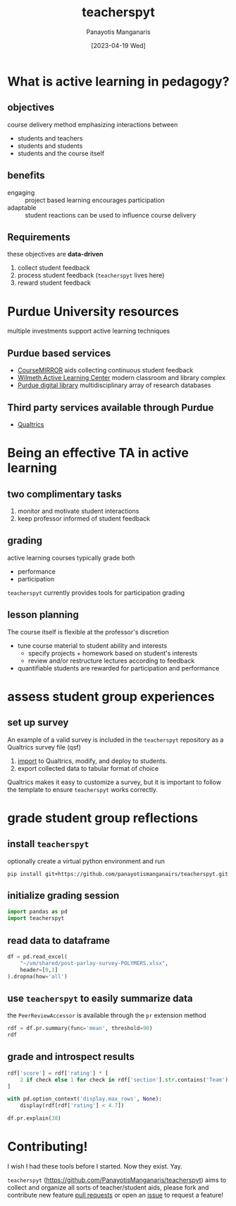 #+TITLE: teacherspyt
#+AUTHOR: Panayotis Manganaris
#+EMAIL: pmangana@purdue.edu
#+DATE: [2023-04-19 Wed]
#+PROPERTY: header-args:jupyter-python :session ta :kernel ta :pandoc org

* What is active learning in pedagogy?
** objectives
course delivery method emphasizing interactions between
- students and teachers
- students and students
- students and the course itself

** benefits
- engaging :: project based learning encourages participation
- adaptable :: student reactions can be used to influence course delivery

** Requirements
these objectives are *data-driven*
1. collect student feedback
2. process student feedback (=teacherspyt= lives here)
3. reward student feedback 

* Purdue University resources 
multiple investments support active learning techniques

** Purdue based services
- [[https://engineering.purdue.edu/coursemirror/][CourseMIRROR]] aids collecting continuous student feedback
- [[https://www.purdue.edu/activelearning/index.php][Wilmeth Active Learning Center]] modern classroom and library complex
- [[https://www.lib.purdue.edu/][Purdue digital library]] multidisciplinary array of research databases

** Third party services available through Purdue
- [[https://www.itap.purdue.edu/services/qualtrics.html][Qualtrics]] 

* Being an effective TA in active learning
** two complimentary tasks
1. monitor and motivate student interactions
2. keep professor informed of student feedback

** grading
active learning courses typically grade both
- performance
- participation

=teacherspyt= currently provides tools for participation grading

** lesson planning
The course itself is flexible at the professor's discretion
- tune course material to student ability and interests
  - specify projects + homework based on student's interests
  - review and/or restructure lectures according to feedback
- quantifiable students are rewarded for participation and performance

* assess student group experiences
** set up survey
An example of a valid survey is included in the =teacherspyt=
repository as a Qualtrics survey file (qsf)

1. [[https://www.qualtrics.com/support/survey-platform/survey-module/survey-tools/import-and-export-surveys/#ImportingASurvey][import]] to Qualtrics, modify, and deploy to students.
2. export collected data to tabular format of choice

Qualtrics makes it easy to customize a survey, but it is important to
follow the template to ensure =teacherspyt= works correctly.

* grade student group reflections
** install =teacherspyt=
optionally create a virtual python environment and run
: pip install git+https://github.com/panayotismanganairs/teacherspyt.git

** initialize grading session
#+begin_src jupyter-python
  import pandas as pd
  import teacherspyt
#+end_src

#+RESULTS:

** read data to dataframe
#+begin_src jupyter-python
  df = pd.read_excel(
      "~/vm/shared/post-parlay-survey-POLYMERS.xlsx",
      header=[0,1]
  ).dropna(how='all')
#+end_src

#+RESULTS:

** use =teacherspyt= to easily summarize data
the =PeerReviewAccessor= is available through the =pr= extension method

#+begin_src jupyter-python
  rdf = df.pr.summary(func='mean', threshold=90)
  rdf
#+end_src

#+RESULTS:
:RESULTS:
|     | name                | section               | explanation                                       | author | rating   |
|-----+---------------------+-----------------------+---------------------------------------------------+--------+----------|
| 0   | aangolds@purdue.edu | Recycling Team 1      | None                                              | False  | 5.000000 |
| 1   | chris260@purdue.edu | N/A                   | None                                              | False  | 5.000000 |
| 2   | hollan66@purdue.edu | Recycling Team 1      | None                                              | False  | 4.850000 |
| 3   | kansara@purdue.edu  | did not submit (N/A ) | Our group was like a well oiled machine. Absol... | False  | 5.000000 |
| 4   | mathew99@purdue.edu | Printing Team 2       | None                                              | False  | 4.950000 |
| ... | ...                 | ...                   | ...                                               | ...    | ...      |
| 58  | romack0@purdue.edu  | Textiles Team 2       | While Julia was very responsive and showe...      | True   | 4.733333 |
| 59  | shjaffer@purdue.edu | N/A                   | None                                              | False  | 4.966667 |
| 60  | tcroppe@purdue.edu  | Printing Team 1       | None                                              | False  | 4.987500 |
| 61  | tdeucher@purdue.edu | N/A                   | None                                              | False  | 4.975000 |
| 62  | tobuchow@purdue.edu | Printing Team 2       | None                                              | False  | 4.950000 |

63 rows × 5 columns
:END:

** grade and introspect results
#+begin_src jupyter-python
  rdf['score'] = rdf['rating'] * [
      2 if check else 1 for check in rdf['section'].str.contains('Team')
  ]
#+end_src

#+RESULTS:

#+begin_src jupyter-python
  with pd.option_context('display.max_rows', None):
      display(rdf[rdf['rating'] < 4.7])
#+end_src

#+RESULTS:
:RESULTS:
|    | name                | section                            | explanation                                       | author | rating | score |
|----+---------------------+------------------------------------+---------------------------------------------------+--------+--------+-------|
| 8  | baile261@purdue.edu | did not submit (Recycling Team 1 ) | I feel like I didn't participate much in the p... | True   | 4.55   | 9.1   |
| 11 | bquintae@purdue.edu | did not submit (N/A )              | None                                              | False  | 4.50   | 4.5   |
| 14 | bush75@purdue.edu   | did not submit (Recycling Team 1 ) | I feel like I didn't participate much in the p... | True   | 4.55   | 9.1   |
| 38 | jschull@purdue.edu  | did not submit (Recycling Team 1 ) | I feel like I didn't participate much in the p... | True   | 4.55   | 9.1   |
| 46 | mathew71@purdue.edu | did not submit (Recycling Team 1 ) | I feel like I didn't participate much in the p... | True   | 4.55   | 9.1   |
| 51 | nlongrei@purdue.edu | did not submit (Textiles Team 2 )  | While Julia was very responsive and showe...      | True   | 4.60   | 9.2   |
:END:

#+begin_src jupyter-python
  df.pr.explain(38)
#+end_src

#+RESULTS:
: ("I feel like I didn't participate much in the parlay day and wasn't "
:  'responsive enough for meetings with regards to the presentation')

* Contributing!

I wish I had these tools before I started. Now they exist. Yay.

=teacherspyt= (https://github.com/PanayotisManganaris/teacherspyt)
aims to collect and organize all sorts of teacher/student aids, please
fork and contribute new feature [[https://github.com/PanayotisManganaris/teacherspyt/pulls][pull requests]] or open an [[https://github.com/PanayotisManganaris/teacherspyt/issues][issue]] to
request a feature!
